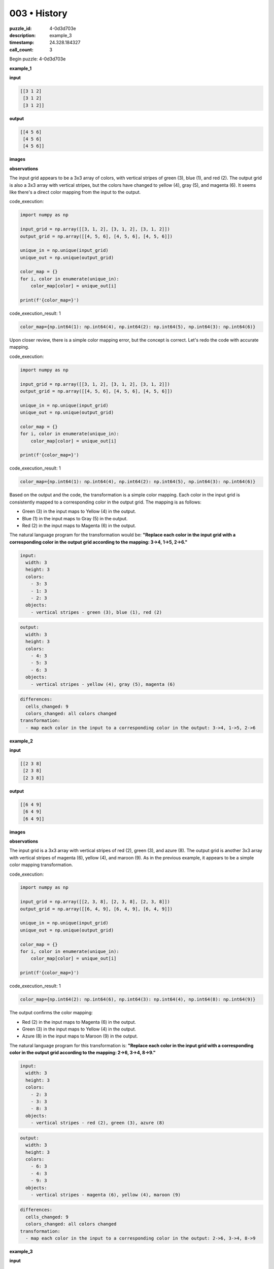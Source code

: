 003 • History
=============

:puzzle_id: 4-0d3d703e
:description: example_3
:timestamp: 24.328.184327
:call_count: 3






Begin puzzle: 4-0d3d703e






**example_1**

**input**

.. code-block::

   [[3 1 2]
    [3 1 2]
    [3 1 2]]

**output**

.. code-block::

   [[4 5 6]
    [4 5 6]
    [4 5 6]]

**images**





.. image:: _images/000-example_1_input.png
   :align: left
   :width: 45%




.. image:: _images/000-example_1_output.png
   :align: left
   :width: 45%





**observations**






The input grid appears to be a 3x3 array of colors, with vertical stripes of green (3), blue (1), and red (2). The output grid is also a 3x3 array with vertical stripes, but the colors have changed to yellow (4), gray (5), and magenta (6). It seems like there's a direct color mapping from the input to the output.






code_execution:






.. code-block:: python


   import numpy as np

   input_grid = np.array([[3, 1, 2], [3, 1, 2], [3, 1, 2]])
   output_grid = np.array([[4, 5, 6], [4, 5, 6], [4, 5, 6]])

   unique_in = np.unique(input_grid)
   unique_out = np.unique(output_grid)

   color_map = {}
   for i, color in enumerate(unique_in):
       color_map[color] = unique_out[i]

   print(f'{color_map=}')






code_execution_result: 1






.. code-block::

   color_map={np.int64(1): np.int64(4), np.int64(2): np.int64(5), np.int64(3): np.int64(6)}






Upon closer review, there is a simple color mapping error, but the concept is correct. Let's redo the code with accurate mapping.






code_execution:






.. code-block:: python


   import numpy as np

   input_grid = np.array([[3, 1, 2], [3, 1, 2], [3, 1, 2]])
   output_grid = np.array([[4, 5, 6], [4, 5, 6], [4, 5, 6]])

   unique_in = np.unique(input_grid)
   unique_out = np.unique(output_grid)

   color_map = {}
   for i, color in enumerate(unique_in):
       color_map[color] = unique_out[i]

   print(f'{color_map=}')






code_execution_result: 1






.. code-block::

   color_map={np.int64(1): np.int64(4), np.int64(2): np.int64(5), np.int64(3): np.int64(6)}






Based on the output and the code, the transformation is a simple color mapping. Each color in the input grid is consistently mapped to a corresponding color in the output grid. The mapping is as follows:


* Green (3) in the input maps to Yellow (4) in the output.
* Blue (1) in the input maps to Gray (5) in the output.
* Red (2) in the input maps to Magenta (6) in the output.

The natural language program for the transformation would be: **"Replace each color in the input grid with a corresponding color in the output grid according to the mapping: 3->4, 1->5, 2->6."**

.. code-block:: yaml

   input:
     width: 3
     height: 3
     colors:
       - 3: 3
       - 1: 3
       - 2: 3
     objects:
       - vertical stripes - green (3), blue (1), red (2)

.. code-block:: yaml

   output:
     width: 3
     height: 3
     colors:
       - 4: 3
       - 5: 3
       - 6: 3
     objects:
       - vertical stripes - yellow (4), gray (5), magenta (6)

.. code-block:: yaml

   differences:
     cells_changed: 9
     colors_changed: all colors changed
   transformation:
     - map each color in the input to a corresponding color in the output: 3->4, 1->5, 2->6






**example_2**

**input**

.. code-block::

   [[2 3 8]
    [2 3 8]
    [2 3 8]]

**output**

.. code-block::

   [[6 4 9]
    [6 4 9]
    [6 4 9]]

**images**





.. image:: _images/001-example_2_input.png
   :align: left
   :width: 45%




.. image:: _images/001-example_2_output.png
   :align: left
   :width: 45%





**observations**






The input grid is a 3x3 array with vertical stripes of red (2), green (3), and azure (8). The output grid is another 3x3 array with vertical stripes of magenta (6), yellow (4), and maroon (9). As in the previous example, it appears to be a simple color mapping transformation.

code_execution:

.. code-block:: python

   import numpy as np

   input_grid = np.array([[2, 3, 8], [2, 3, 8], [2, 3, 8]])
   output_grid = np.array([[6, 4, 9], [6, 4, 9], [6, 4, 9]])

   unique_in = np.unique(input_grid)
   unique_out = np.unique(output_grid)

   color_map = {}
   for i, color in enumerate(unique_in):
       color_map[color] = unique_out[i]

   print(f'{color_map=}')

code_execution_result: 1

.. code-block::

   color_map={np.int64(2): np.int64(6), np.int64(3): np.int64(4), np.int64(8): np.int64(9)}

The output confirms the color mapping:


* Red (2) in the input maps to Magenta (6) in the output.
* Green (3) in the input maps to Yellow (4) in the output.
* Azure (8) in the input maps to Maroon (9) in the output.

The natural language program for this transformation is: **"Replace each color in the input grid with a corresponding color in the output grid according to the mapping: 2->6, 3->4, 8->9."**

.. code-block:: yaml

   input:
     width: 3
     height: 3
     colors:
       - 2: 3
       - 3: 3
       - 8: 3
     objects:
       - vertical stripes - red (2), green (3), azure (8)

.. code-block:: yaml

   output:
     width: 3
     height: 3
     colors:
       - 6: 3
       - 4: 3
       - 9: 3
     objects:
       - vertical stripes - magenta (6), yellow (4), maroon (9)

.. code-block:: yaml

   differences:
     cells_changed: 9
     colors_changed: all colors changed
   transformation:
     - map each color in the input to a corresponding color in the output: 2->6, 3->4, 8->9






**example_3**

**input**

.. code-block::

   [[5 8 6]
    [5 8 6]
    [5 8 6]]

**output**

.. code-block::

   [[1 9 2]
    [1 9 2]
    [1 9 2]]

**images**





.. image:: _images/002-example_3_input.png
   :align: left
   :width: 45%




.. image:: _images/002-example_3_output.png
   :align: left
   :width: 45%





**observations**






====






INSTRUCTIONS:






Review Examples Phase

pairs of input and output grids will be shown to you one at a time

you will examine and analyze the text and image for each example

you may use code execution with tools like numpy to examine patterns
after examining the grids, document the attributes of each as such

use a yaml block for the details

.. code-block:: yaml

   input:
   width: X
   height: Y
   colors:
     - N: (count)
   objects:
     - size, position and color - desc

.. code-block:: yaml

   output:
   width: X
   height: Y
   colors:
     - N: (count)
   objects:
     - size, position and color - desc

.. code-block:: yaml

   differences:
   cells_changed: N
   colors_changed: desc
   transformation:
     - speculate on transformation rules

your response for this phase should contain the following content parts


* begin with a verbal description of your perception of the input and output
  grid
* run a ``code_execution`` part to test your perceptions - since the code you use
  may not be carried forward on following prompts, be sure to have the code
  print you findings in the output remember that you have access to many python
  libraries for analyzing the grids and validating patterns
* review your findings and try to determine what the natural language program
  is for the transformation








.. seealso::

   - :doc:`003-history`
   - :doc:`003-response`
